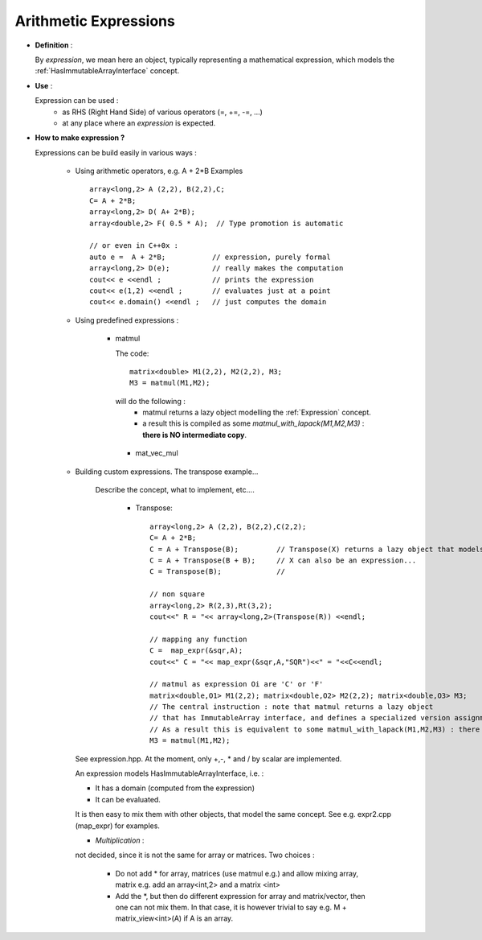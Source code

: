 .. highlight:: c

.. _arith_expression: 

Arithmetic Expressions
-------------------------------------------------

* **Definition** :
  
  By `expression`, we mean here an object, typically representing a mathematical expression, 
  which models the :ref:`HasImmutableArrayInterface` concept.

* **Use** :
  
  Expression can be used : 
   - as RHS (Right Hand Side) of various operators (=, +=, -=, ...)
   - at any place where an `expression` is expected.

* **How to make expression ?**

  Expressions can be build easily in various ways : 

   - Using arithmetic operators, e.g. A + 2*B
     Examples ::

      array<long,2> A (2,2), B(2,2),C;
      C= A + 2*B;
      array<long,2> D( A+ 2*B);
      array<double,2> F( 0.5 * A);  // Type promotion is automatic
     
      // or even in C++0x : 
      auto e =  A + 2*B;           // expression, purely formal
      array<long,2> D(e);          // really makes the computation
      cout<< e <<endl ;            // prints the expression
      cout<< e(1,2) <<endl ;       // evaluates just at a point
      cout<< e.domain() <<endl ;   // just computes the domain

   - Using predefined expressions : 
      
       - matmul
 
         The code::
          
          matrix<double> M1(2,2), M2(2,2), M3;
          M3 = matmul(M1,M2);
         
         will do the following : 
           -  matmul returns a lazy object modelling the :ref:`Expression` concept.
           -  a result this is compiled as some `matmul_with_lapack(M1,M2,M3)` : **there is NO intermediate copy**.

        - mat_vec_mul

   - Building custom expressions. The transpose example...
      
      Describe the concept, what to implement, etc....
        
        - Transpose:: 

           array<long,2> A (2,2), B(2,2),C(2,2);
           C= A + 2*B;
           C = A + Transpose(B);         // Transpose(X) returns a lazy object that models HasImmutableArrayInterface. 
           C = A + Transpose(B + B);     // X can also be an expression...
           C = Transpose(B);             //
          
           // non square
           array<long,2> R(2,3),Rt(3,2);
           cout<<" R = "<< array<long,2>(Transpose(R)) <<endl;
          
           // mapping any function 
           C =  map_expr(&sqr,A);
           cout<<" C = "<< map_expr(&sqr,A,"SQR")<<" = "<<C<<endl;
          
           // matmul as expression Oi are 'C' or 'F'
           matrix<double,O1> M1(2,2); matrix<double,O2> M2(2,2); matrix<double,O3> M3;
           // The central instruction : note that matmul returns a lazy object 
           // that has ImmutableArray interface, and defines a specialized version assignment
           // As a result this is equivalent to some matmul_with_lapack(M1,M2,M3) : there is NO intermediate copy.
           M3 = matmul(M1,M2);
    

     See expression.hpp.
     At the moment, only +,-, * and / by scalar are implemented.
     
     An expression models HasImmutableArrayInterface, i.e. :
      
     * It has a domain (computed from the expression)
     * It can be evaluated.
     
     It is then easy to mix them with other objects,
     that model the same concept. See e.g. expr2.cpp (map_expr) for examples.
     
     
     * *Multiplication* : 
     not decided, since it is not the same for array or matrices.
     Two choices : 

      * Do not add \* for array, matrices (use matmul e.g.) and allow mixing array, matrix
        e.g. add an array<int,2> and a matrix <int>

      * Add the \*, but then do different expression for array and matrix/vector,
        then one can not mix them.
        In that case, it is however trivial to say e.g. M + matrix_view<int>(A) if A is an array.
     
     
